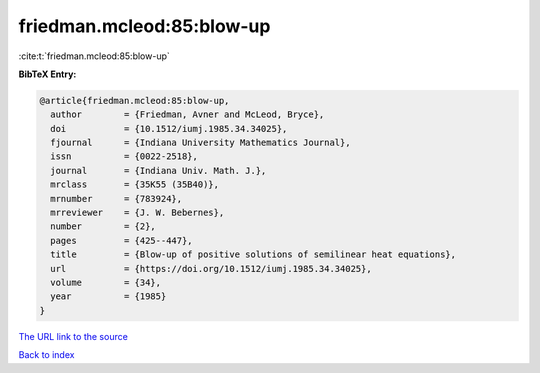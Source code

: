 friedman.mcleod:85:blow-up
==========================

:cite:t:`friedman.mcleod:85:blow-up`

**BibTeX Entry:**

.. code-block:: bibtex

   @article{friedman.mcleod:85:blow-up,
     author        = {Friedman, Avner and McLeod, Bryce},
     doi           = {10.1512/iumj.1985.34.34025},
     fjournal      = {Indiana University Mathematics Journal},
     issn          = {0022-2518},
     journal       = {Indiana Univ. Math. J.},
     mrclass       = {35K55 (35B40)},
     mrnumber      = {783924},
     mrreviewer    = {J. W. Bebernes},
     number        = {2},
     pages         = {425--447},
     title         = {Blow-up of positive solutions of semilinear heat equations},
     url           = {https://doi.org/10.1512/iumj.1985.34.34025},
     volume        = {34},
     year          = {1985}
   }
`The URL link to the source <https://doi.org/10.1512/iumj.1985.34.34025>`_


`Back to index <../By-Cite-Keys.html>`_
